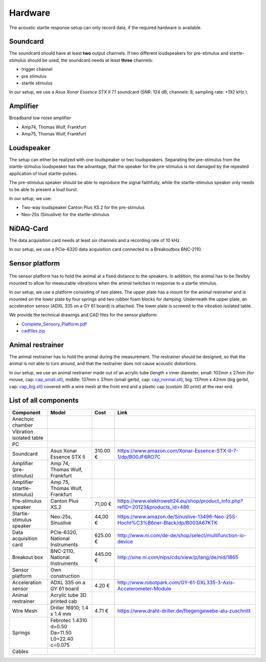 Hardware
========

The acoustic startle response setup can only record data, if the required hardware is available.

Soundcard
---------

The soundcard should have at least **two** output channels. If two different loudspeakers for pre-stimulus and  startle-stimulus
should be used, the soundcard needs at least **three** channels:

- trigger channel
- pre stimulus
- startle stimulus

In our setup, we use a *Asus Xonar Essence STX II* 7.1 soundcard (SNR: 124 dB, channels: 8, sampling rate: <192 kHz ).


Amplifier
---------
Broadband low noise amplifier

- Amp74, Thomas Wulf, Frankfurt
- Amp75, Thomas Wulf, Frankfurt

Loudspeaker
-----------
The setup can either be realized with one loudspeaker or two loudspeakers. Separating the pre-stimulus from the
startle-stimulus loudspeaker has the advantage, that the speaker for the pre-stimulus is not damaged by the repeated
application of loud startle-pulses.

The pre-stimulus speaker should be able to reproduce the signal faithfully, while the startle-stimulus speaker only needs
to be able to present a loud burst.

In our setup, we use:

- Two-way loudspeaker Canton Plus XS.2 for the pre-stimulus
- Neo-25s (Sinuslive) for the startle-stimulus


NiDAQ-Card
----------
The data acquisition card needs at least six channels and a recording rate of 10 kHz.

In our setup, we use a PCIe-6320 data acquisition card connected to a Breakoutbox BNC-2110.

Sensor platform
---------------

.. figure:: images/Sensors_Scheme.svg
    :alt: Scheme of the sensor platform

The sensor platform has to hold the animal at a fixed distance to the speakers. In addition, the animal has to be flexibly
mounted to allow for measurable vibrations when the animal twitches in response to a startle stimulus.

In our setup, we use a platform consisting of two plates. The upper plate has a mount for the animal restrainer and is
mounted on the lower plate by four springs and two rubber foam blocks for damping. Underneath the upper plate, an acceleration
sensor (ADXL 335 on a GY 61 board) is attached. The lower plate is screwed to the vibration isolated table.

We provide the technical drawings and CAD files for the sensor platform:

- `Complete_Sensory_Platform.pdf <https://github.com/rgerum/open_gpias_hardware/raw/master/SensorsystemCadDrawing/Complete_Sensory_Platform.pdf>`_
- `cadfiles.zip <https://github.com/rgerum/open_gpias_hardware/archive/master.zip>`_

Animal restrainer
-----------------
The animal restrainer has to hold the animal during the measurement. The restrainer should be designed, so that the animal
is not able to turn around, and that the restrainer does not cause acoustic distortions.

In our setup, we use an animal restrainer made out of an acrylic tube (length x inner diameter, small: 102mm x 27mm (for mouse, cap:
`cap_small.stl <https://github.com/rgerum/open_gpias_hardware/blob/master/caps/3D-printer/cap_small.stl>`_),
middle: 137mm x 37mm (small gerbil, cap:
`cap_normal.stl <https://github.com/rgerum/open_gpias_hardware/blob/master/caps/3D-printer/cap_normal.stl>`_),
big: 137mm x 42mm (big gerbil, cap:
`cap_big.stl <https://github.com/rgerum/open_gpias_hardware/blob/master/caps/3D-printer/cap_big.stl>`_)
covered with a wire mesh at the front end and a plastic cap (custom 3D print) at the rear end.

List of all components
----------------------

============================ ================================ ============ =================================================================================
Component                    Model                            Cost         Link
============================ ================================ ============ =================================================================================
Anechoic chamber
Vibration isolated table
PC
Soundcard                    Asus Xonar Essence STX II        310.00 €     https://www.amazon.com/Xonar-Essence-STX-II-7-1/dp/B00JF6RO7C
Amplifier (pre-stimulus)     Amp 74, Thomas Wulf, Frankfurt
Amplifier (startle-stimulus) Amp 75, Thomas Wulf, Frankfurt
Pre-stimulus speaker         Canton Plus XS.2                  71,00 €     https://www.elektrowelt24.eu/shop/product_info.php?refID=20123&products_id=486
Startle-stimulus speaker     Neo-25s, Sinuslive                44,00 €     https://www.amazon.de/Sinuslive-13496-Neo-25S-Hocht%C3%B6ner-Black/dp/B003A67KTK
Data acquisition card        PCIe-6320, National Instruments  625.00 €     http://www.ni.com/de-de/shop/select/multifunction-io-device
Breakout box                 BNC-2110, National Instruments   445.00 €     http://sine.ni.com/nips/cds/view/p/lang/de/nid/1865
Sensor platform              Own construction
Acceleration sensor          ADXL 335 on a GY 61 board          4.20 €     http://www.robotpark.com/GY-61-DXL335-3-Axis-Accelerometer-Module
Animal restrainer            Acrylic tube
                             3D printed cab
Wire Mesh                    Driller 16910; 1.4 x 1.4 mm        4.71 €     https://www.draht-driller.de/fliegengewebe-alu-zuschnitt
Springs                      Febrotec 1.4310 d=0.50 
                             Da=11.50 
                             L0=22.40 c=0.075							 
Cables
============================ ================================ ============ =================================================================================



